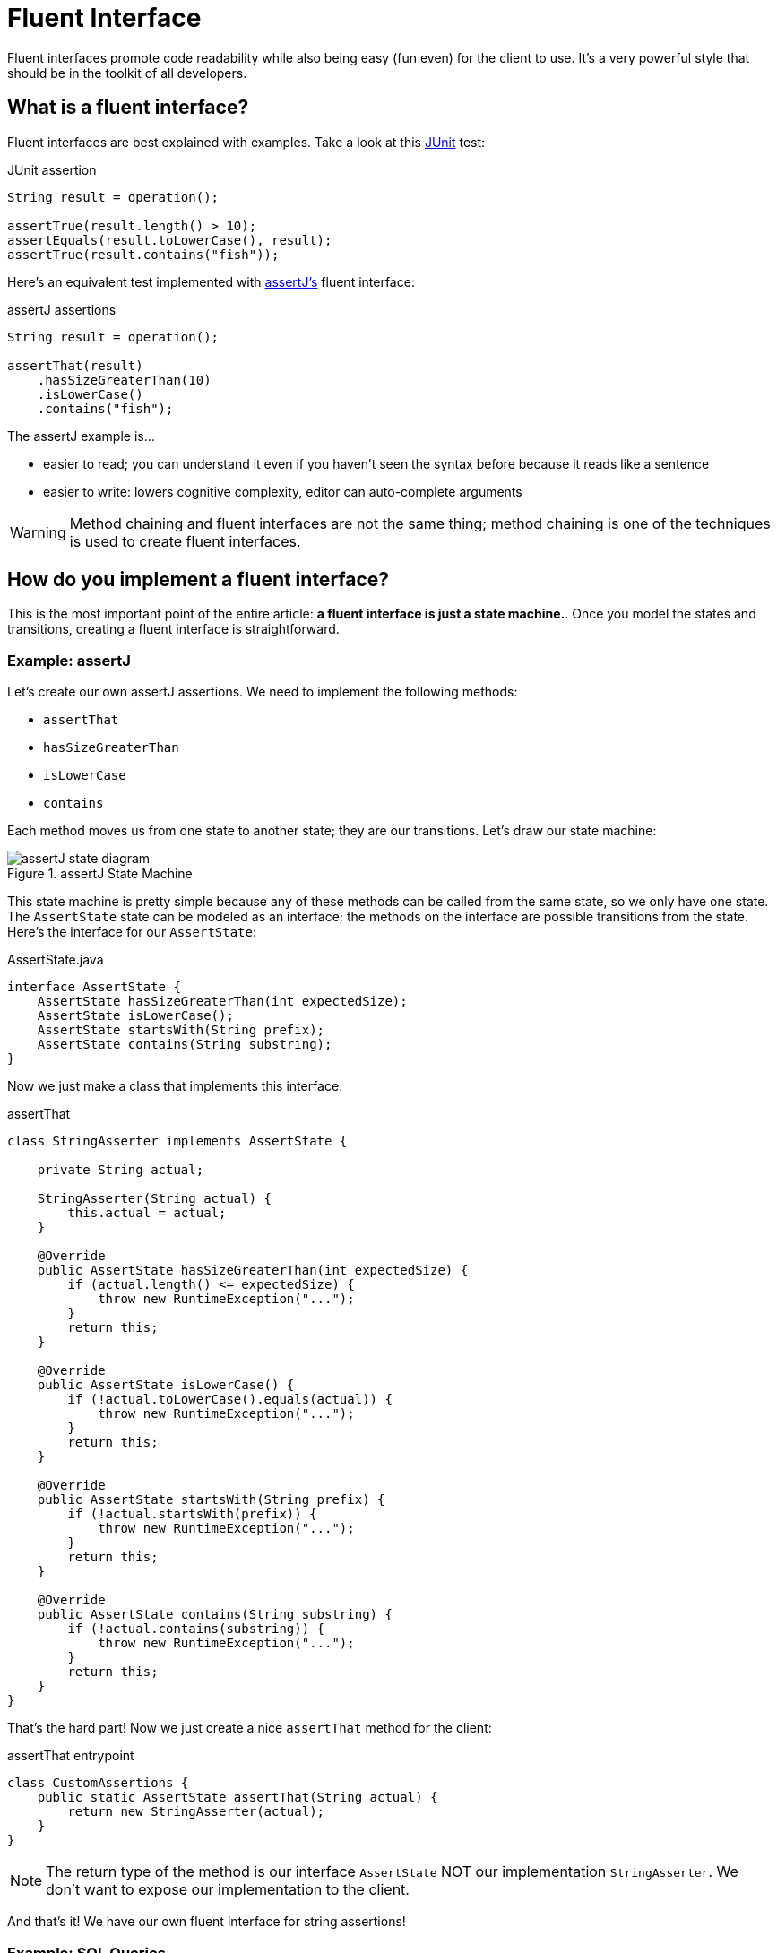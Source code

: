 = Fluent Interface
:keywords: java, fluent, design, language, pattern

Fluent interfaces promote code readability while also being easy (fun even) for the client to use.
It's a very powerful style that should be in the toolkit of all developers.

== What is a fluent interface?

Fluent interfaces are best explained with examples. Take a look at this https://junit.org/junit5/[JUnit] test:

.JUnit assertion
[source,java]
----
String result = operation();

assertTrue(result.length() > 10);
assertEquals(result.toLowerCase(), result);
assertTrue(result.contains("fish"));
----

Here's an equivalent test implemented with https://assertj.github.io/doc/[assertJ's] fluent interface:

.assertJ assertions
[source,java]
----
String result = operation();

assertThat(result)
    .hasSizeGreaterThan(10)
    .isLowerCase()
    .contains("fish");
----

The assertJ example is...

* easier to read; you can understand it even if you haven't seen the syntax before because it reads like a sentence
* easier to write: lowers cognitive complexity, editor can auto-complete arguments

WARNING: Method chaining and fluent interfaces are not the same thing;
method chaining is one of the techniques is used to create fluent interfaces.

== How do you implement a fluent interface?

This is the most important point of the entire article: **a fluent interface is just a state machine.**.
Once you model the states and transitions, creating a fluent interface is straightforward.

=== Example: assertJ

Let's create our own assertJ assertions.
We need to implement the following methods:

* `assertThat`
* `hasSizeGreaterThan`
* `isLowerCase`
* `contains`

Each method moves us from one state to another state; they are our transitions. Let's draw our state machine:

.assertJ State Machine
image::assertJ-state-diagram.svg[]

This state machine is pretty simple because any of these methods can be called from the same state, so we only have one state.
The `AssertState` state can be modeled as an interface; the methods on the interface are possible transitions from the state.
Here's the interface for our `AssertState`:

.AssertState.java
[source,java]
----
interface AssertState {
    AssertState hasSizeGreaterThan(int expectedSize);
    AssertState isLowerCase();
    AssertState startsWith(String prefix);
    AssertState contains(String substring);
}
----

Now we just make a class that implements this interface:

.assertThat
[source,java]
----
class StringAsserter implements AssertState {

    private String actual;

    StringAsserter(String actual) {
        this.actual = actual;
    }

    @Override
    public AssertState hasSizeGreaterThan(int expectedSize) {
        if (actual.length() <= expectedSize) {
            throw new RuntimeException("...");
        }
        return this;
    }

    @Override
    public AssertState isLowerCase() {
        if (!actual.toLowerCase().equals(actual)) {
            throw new RuntimeException("...");
        }
        return this;
    }

    @Override
    public AssertState startsWith(String prefix) {
        if (!actual.startsWith(prefix)) {
            throw new RuntimeException("...");
        }
        return this;
    }

    @Override
    public AssertState contains(String substring) {
        if (!actual.contains(substring)) {
            throw new RuntimeException("...");
        }
        return this;
    }
}
----

That's the hard part! Now we just create a nice `assertThat` method for the client:

.assertThat entrypoint
[source,java]
----
class CustomAssertions {
    public static AssertState assertThat(String actual) {
        return new StringAsserter(actual);
    }
}
----

NOTE: The return type of the method is our interface `AssertState` NOT our implementation `StringAsserter`.
We don't want to expose our implementation to the client.

And that's it! We have our own fluent interface for string assertions!

=== Example: SQL Queries

Let's create a fluent interface for basic SQL queries (inspired by the SQL code generator https://www.jooq.org[jOOQ]).
A SQL query might look like:

.SQL Example
[source,sql]
----
SELECT PEOPLE.FirstName, PEOPLE.LastName
FROM PEOPLE
WHERE AGE > 25
AND Country = "USA"
ORDER BY LastName
----

We can express this query in java with a fluent interface like this:

.Fluent interface for SQL queries
[source,java]
----
String query = select(PEOPLE.FIRST_NAME, LAST_NAME)
    .from(PEOPLE)
    .where(PEOPLE.AGE.greaterThan(25))
    .and(PEOPLE.COUNTRY.eq("USA"))
    .orderBy(PEOPLE.LAST_NAME);
----

Let's draw our state machine:

.SQL query state machine
image::sql-query-state-diagram.svg[]

.SQL query state machine table
|===
| Current State | Transition | Output State

| StartState | select | SelectState

| SelectState | from | FromState

| FromState | where | WhereState
| | build | EndState
| | orderBy | OrderByState

| WhereState | and | WhereState
| | orderBy | OrderByState
| | build | EndState

| OrderByState | build | EndState
|===

.StartState.java
[source,java]
----
interface StartState {
    SelectState select(String column);
}
----

.SelectState.java
[source,java]
----
interface SelectState {
    FromState from(String table);
}
----

.FromState.java
[source,java]
----
interface FromState {
    WhereState where(String clause);
    OrderByState orderBy(String orderBy);
    String build();
}
----

.WhereState.java
[source,java]
----
interface WhereState {
    WhereState and(String clause);
    OrderByState orderBy(String orderBy);
    String build();
}
----

.OrderByState.java
[source,java]
----
interface OrderByState {
    String build();
}
----

If you've made it this far, congrats!
It's smooth sailing from here!
Let's create a new class that implements all of these interfaces:

.QueryBuilder.java
[source,java]
----
class QueryBuilder implements StartState, SelectState, FromState, WhereState, OrderByState {

}
----

Now add the properties that we need:
.QueryBuilder.java
[source,java]
----
class QueryBuilder implements StartState, SelectState, FromState, WhereState, OrderByState {

    List<String> columns;
    String table;
    List<String> conditions = new ArrayList<>();
    String orderByColumn;
}
----

Then implement our interface methods.
Notice how the implementation is very similar to the builder pattern.
The main difference is each method returns a different type (the next state) instead of the same `QueryBuilder`.

.QueryBuilder.java
[source,java]
----
class QueryBuilder implements StartState, SelectState, FromState, WhereState, OrderByState {

    List<String> columns;
    String table;
    List<String> conditions = new ArrayList<>();
    String orderByColumn;

    @Override
    public SelectState select(String column) {
        columns = List.of(column);
        return this;
    }

    @Override
    public FromState from(String table) {
        this.table = table;
        return this;
    }

    @Override
    public WhereState where(String clause) {
        this.conditions.add(clause);
        return this;
    }

    @Override
    public WhereState and(String clause) {
        this.conditions.add(clause);
        return this;
    }

    @Override
    public OrderByState orderBy(String orderBy) {
        this.orderByColumn = orderBy;
        return this;
    }

    @Override
    public String build() {
        String selectComponent = "SELECT " + String.join("," , this.columns)
                + " FROM " + table;

        String whereComponent = conditions.isEmpty()
                ? ""
                : " WHERE " + String.join(" AND ", conditions);

        String orderByComponent = orderByColumn == null
                ? ""
                : " ORDER BY " + orderByColumn;

        return selectComponent + whereComponent + orderByComponent;
    }
}
----

=== Fluent Interface cookbook

Let's summarize our steps for creating a fluent interface:

. Model your fluent interface as a state machine.
. Convert your state machine to a set of interfaces.
    .. Each state is an interface.
    .. Each transition is a method where the current state is the interface the transition belongs to and the next state is the return type of the method.
. Create a class with all the fields you need.
. Implement all your interfaces in your class. Each method mutates something in your class and then returns `this`.
    .. Each method can return a different interface, but we can always return `this` because it implements all of our interfaces.

== When should you use fluent interfaces?

.Pros
* easy to read/write
* less to import
* reads in an awkward way

.Cons
* harder to implement, more code to implement
* As you can see, actually designing a fluent interface is not easy.
